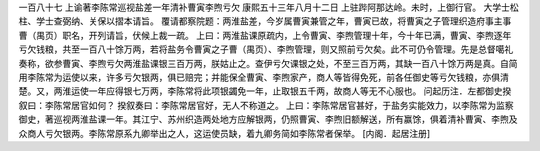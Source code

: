 一百八十七 上谕著李陈常巡视盐差一年清补曹寅李煦亏欠 
康熙五十三年八月十二日 
上驻跸阿那达岭。未时，上御行官。 
大学士松柱、学士查弼纳、关保以摺本请旨。 
覆请都察院题：两淮盐差，今岁属曹寅兼管之年，曹寅已故，将曹寅之子管理织造府事主事曹（禺页）职名，开列请旨，伏候上裁一疏。 
上曰：两淮盐课原疏内，上令曹寅、李煦管理十年，今十年已满，曹寅、李煦逐年亏欠钱粮，共至一百八十馀万两，若将盐务令曹寅之子曹（禺页）、李煦管理，则又照前亏欠矣。此不可仍令管理。先是总督噶礼奏称，欲参曹寅、李煦亏欠两淮盐课银三百万两，朕姑止之。查伊亏欠课银之处，不至三百万两，其缺一百八十馀万两是真。自简用李陈常为运使以来，许多亏欠银两，俱已赔完；并能保全曹寅、李煦家产，商人等皆得免死，前各任御史等亏欠钱粮，亦俱清楚。又，两淮运使一年应得银七万两，李陈常将此项银蠲免一年，止取银五千两，故商人等无不心服也。  
问起历注．左都御史揆叙曰：李陈常居官如何？ 
揆叙奏曰：李陈常居官好，无人不称道之。 
上曰：李陈常居官甚好，于盐务实能效力，以李陈常为监察御史，著巡视两淮盐课一年。其江宁、苏州织造两处地方应解银两，仍照曹寅、李煦旧额解送，所有赢馀，俱着清补曹寅、李煦及众商人亏欠银两。李陈常原系九卿举出之人，这运使员缺，着九卿务简如李陈常者保举。 
[内阁．起居注册] 